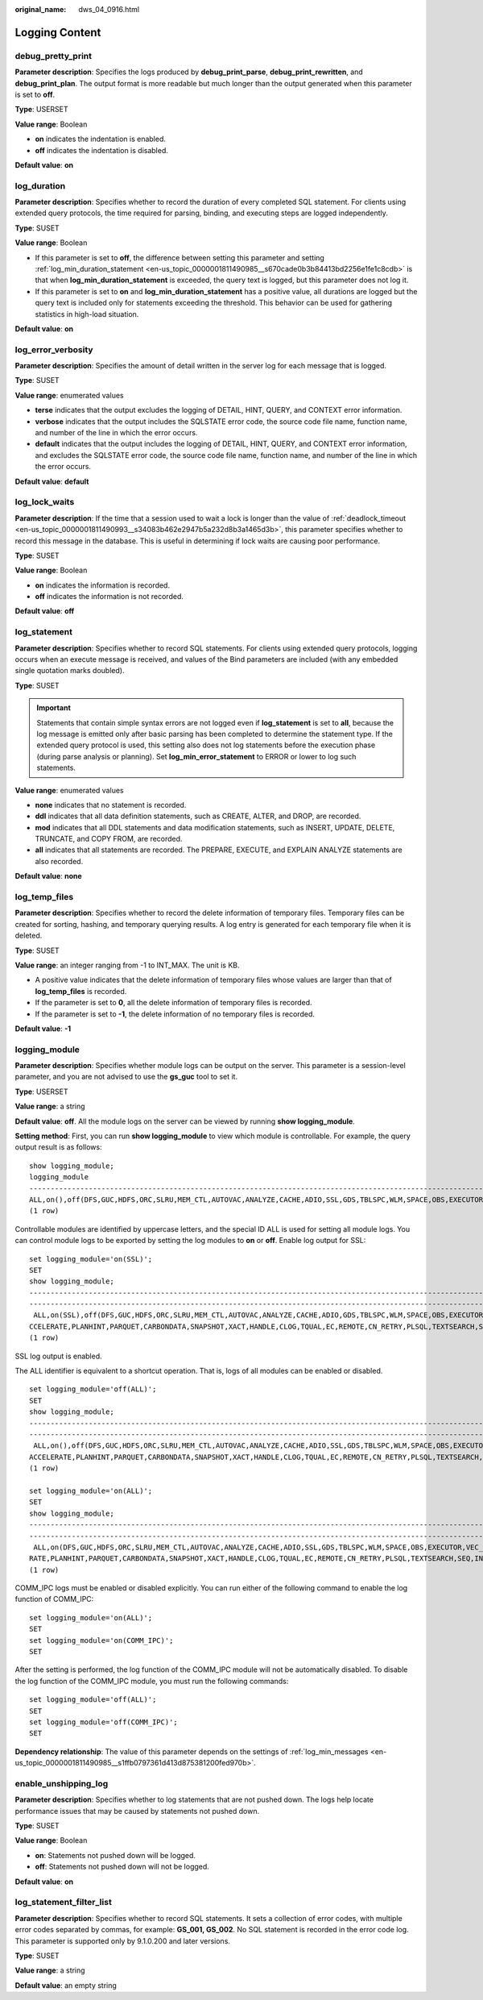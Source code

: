 :original_name: dws_04_0916.html

.. _dws_04_0916:

Logging Content
===============

debug_pretty_print
------------------

**Parameter description**: Specifies the logs produced by **debug_print_parse**, **debug_print_rewritten**, and **debug_print_plan**. The output format is more readable but much longer than the output generated when this parameter is set to **off**.

**Type**: USERSET

**Value range**: Boolean

-  **on** indicates the indentation is enabled.
-  **off** indicates the indentation is disabled.

**Default value**: **on**

log_duration
------------

**Parameter description**: Specifies whether to record the duration of every completed SQL statement. For clients using extended query protocols, the time required for parsing, binding, and executing steps are logged independently.

**Type**: SUSET

**Value range**: Boolean

-  If this parameter is set to **off**, the difference between setting this parameter and setting :ref:`log_min_duration_statement <en-us_topic_0000001811490985__s670cade0b3b84413bd2256e1fe1c8cdb>` is that when **log_min_duration_statement** is exceeded, the query text is logged, but this parameter does not log it.
-  If this parameter is set to **on** and **log_min_duration_statement** has a positive value, all durations are logged but the query text is included only for statements exceeding the threshold. This behavior can be used for gathering statistics in high-load situation.

**Default value**: **on**

log_error_verbosity
-------------------

**Parameter description**: Specifies the amount of detail written in the server log for each message that is logged.

**Type**: SUSET

**Value range**: enumerated values

-  **terse** indicates that the output excludes the logging of DETAIL, HINT, QUERY, and CONTEXT error information.
-  **verbose** indicates that the output includes the SQLSTATE error code, the source code file name, function name, and number of the line in which the error occurs.
-  **default** indicates that the output includes the logging of DETAIL, HINT, QUERY, and CONTEXT error information, and excludes the SQLSTATE error code, the source code file name, function name, and number of the line in which the error occurs.

**Default value**: **default**

.. _en-us_topic_0000001811491197__s80fbcd77ad5a4cdc879fe344d17b2c13:

log_lock_waits
--------------

**Parameter description**: If the time that a session used to wait a lock is longer than the value of :ref:`deadlock_timeout <en-us_topic_0000001811490993__s34083b462e2947b5a232d8b3a1465d3b>`, this parameter specifies whether to record this message in the database. This is useful in determining if lock waits are causing poor performance.

**Type**: SUSET

**Value range**: Boolean

-  **on** indicates the information is recorded.
-  **off** indicates the information is not recorded.

**Default value**: **off**

.. _en-us_topic_0000001811491197__s3dd4368238fd47a2bb1de59c2142ede5:

log_statement
-------------

**Parameter description**: Specifies whether to record SQL statements. For clients using extended query protocols, logging occurs when an execute message is received, and values of the Bind parameters are included (with any embedded single quotation marks doubled).

**Type**: SUSET

.. important::

   Statements that contain simple syntax errors are not logged even if **log_statement** is set to **all**, because the log message is emitted only after basic parsing has been completed to determine the statement type. If the extended query protocol is used, this setting also does not log statements before the execution phase (during parse analysis or planning). Set **log_min_error_statement** to ERROR or lower to log such statements.

**Value range**: enumerated values

-  **none** indicates that no statement is recorded.
-  **ddl** indicates that all data definition statements, such as CREATE, ALTER, and DROP, are recorded.
-  **mod** indicates that all DDL statements and data modification statements, such as INSERT, UPDATE, DELETE, TRUNCATE, and COPY FROM, are recorded.
-  **all** indicates that all statements are recorded. The PREPARE, EXECUTE, and EXPLAIN ANALYZE statements are also recorded.

**Default value**: **none**

log_temp_files
--------------

**Parameter description**: Specifies whether to record the delete information of temporary files. Temporary files can be created for sorting, hashing, and temporary querying results. A log entry is generated for each temporary file when it is deleted.

**Type**: SUSET

**Value range**: an integer ranging from -1 to INT_MAX. The unit is KB.

-  A positive value indicates that the delete information of temporary files whose values are larger than that of **log_temp_files** is recorded.
-  If the parameter is set to **0**, all the delete information of temporary files is recorded.
-  If the parameter is set to **-1**, the delete information of no temporary files is recorded.

**Default value**: **-1**

logging_module
--------------

**Parameter description**: Specifies whether module logs can be output on the server. This parameter is a session-level parameter, and you are not advised to use the **gs_guc** tool to set it.

**Type**: USERSET

**Value range**: a string

**Default value**: **off**. All the module logs on the server can be viewed by running **show logging_module**.

**Setting method**: First, you can run **show logging_module** to view which module is controllable. For example, the query output result is as follows:

::

   show logging_module;
   logging_module
   -------------------------------------------------------------------------------------------------------------------------------------------------------------------------------------------------------------------------------------------------------------------------------------------------------------------------------------------------------------------------------------------------------------------------
   ALL,on(),off(DFS,GUC,HDFS,ORC,SLRU,MEM_CTL,AUTOVAC,ANALYZE,CACHE,ADIO,SSL,GDS,TBLSPC,WLM,SPACE,OBS,EXECUTOR,VEC_EXECUTOR,STREAM,LLVM,OPT,OPT_REWRITE,OPT_JOIN,OPT_AGG,OPT_SUBPLAN,OPT_SETOP,OPT_CARD,OPT_SKEW,SMP,UDF,COOP_ANALYZE,WLMCP,ACCELERATE,PLANHINT,PARQUET,CARBONDATA,SNAPSHOT,XACT,HANDLE,CLOG,TQUAL,EC,REMOTE,CN_RETRY,PLSQL,TEXTSEARCH,SEQ,INSTR,COMM_IPC,COMM_PARAM,CSTORE,JOB,STREAMPOOL,STREAM_CTESCAN)
   (1 row)

Controllable modules are identified by uppercase letters, and the special ID ALL is used for setting all module logs. You can control module logs to be exported by setting the log modules to **on** or **off**. Enable log output for SSL:

::

   set logging_module='on(SSL)';
   SET
   show logging_module;                                                                                                                                                                                                                                                                                                                                                                                              logging_module
   ------------------------------------------------------------------------------------------------------------------------------------------------------------------------------------------------------------------------------------------
   ------------------------------------------------------------------------------------------------------------------------------------------------------------------------------
    ALL,on(SSL),off(DFS,GUC,HDFS,ORC,SLRU,MEM_CTL,AUTOVAC,ANALYZE,CACHE,ADIO,GDS,TBLSPC,WLM,SPACE,OBS,EXECUTOR,VEC_EXECUTOR,STREAM,LLVM,OPT,OPT_REWRITE,OPT_JOIN,OPT_AGG,OPT_SUBPLAN,OPT_SETOP,OPT_CARD,OPT_SKEW,SMP,UDF,COOP_ANALYZE,WLMCP,A
   CCELERATE,PLANHINT,PARQUET,CARBONDATA,SNAPSHOT,XACT,HANDLE,CLOG,TQUAL,EC,REMOTE,CN_RETRY,PLSQL,TEXTSEARCH,SEQ,INSTR,COMM_IPC,COMM_PARAM,CSTORE,JOB,STREAMPOOL,STREAM_CTESCAN)
   (1 row)

SSL log output is enabled.

The ALL identifier is equivalent to a shortcut operation. That is, logs of all modules can be enabled or disabled.

::

   set logging_module='off(ALL)';
   SET
   show logging_module;                                                                                                                                                                                                                                                                                                                                                     logging_module
   ------------------------------------------------------------------------------------------------------------------------------------------------------------------------------------------------------------------------------------------
   -------------------------------------------------------------------------------------------------------------------------------------------------------------------------------
    ALL,on(),off(DFS,GUC,HDFS,ORC,SLRU,MEM_CTL,AUTOVAC,ANALYZE,CACHE,ADIO,SSL,GDS,TBLSPC,WLM,SPACE,OBS,EXECUTOR,VEC_EXECUTOR,STREAM,LLVM,OPT,OPT_REWRITE,OPT_JOIN,OPT_AGG,OPT_SUBPLAN,OPT_SETOP,OPT_CARD,OPT_SKEW,SMP,UDF,COOP_ANALYZE,WLMCP,
   ACCELERATE,PLANHINT,PARQUET,CARBONDATA,SNAPSHOT,XACT,HANDLE,CLOG,TQUAL,EC,REMOTE,CN_RETRY,PLSQL,TEXTSEARCH,SEQ,INSTR,COMM_IPC,COMM_PARAM,CSTORE,JOB,STREAMPOOL,STREAM_CTESCAN)
   (1 row)

   set logging_module='on(ALL)';
   SET
   show logging_module;                                                                                                                                                                                                                                                                                                                                  logging_module
   ------------------------------------------------------------------------------------------------------------------------------------------------------------------------------------------------------------------------------------------
   -------------------------------------------------------------------------------------------------------------------------------------------------------------------------------
    ALL,on(DFS,GUC,HDFS,ORC,SLRU,MEM_CTL,AUTOVAC,ANALYZE,CACHE,ADIO,SSL,GDS,TBLSPC,WLM,SPACE,OBS,EXECUTOR,VEC_EXECUTOR,STREAM,LLVM,OPT,OPT_REWRITE,OPT_JOIN,OPT_AGG,OPT_SUBPLAN,OPT_SETOP,OPT_CARD,OPT_SKEW,SMP,UDF,COOP_ANALYZE,WLMCP,ACCELE
   RATE,PLANHINT,PARQUET,CARBONDATA,SNAPSHOT,XACT,HANDLE,CLOG,TQUAL,EC,REMOTE,CN_RETRY,PLSQL,TEXTSEARCH,SEQ,INSTR,COMM_IPC,COMM_PARAM,CSTORE,JOB,STREAMPOOL,STREAM_CTESCAN),off()
   (1 row)

COMM_IPC logs must be enabled or disabled explicitly. You can run either of the following command to enable the log function of COMM_IPC:

::

   set logging_module='on(ALL)';
   SET
   set logging_module='on(COMM_IPC)';
   SET

After the setting is performed, the log function of the COMM_IPC module will not be automatically disabled. To disable the log function of the COMM_IPC module, you must run the following commands:

::

   set logging_module='off(ALL)';
   SET
   set logging_module='off(COMM_IPC)';
   SET

**Dependency relationship**: The value of this parameter depends on the settings of :ref:`log_min_messages <en-us_topic_0000001811490985__s1ffb0797361d413d875381200fed970b>`.

enable_unshipping_log
---------------------

**Parameter description**: Specifies whether to log statements that are not pushed down. The logs help locate performance issues that may be caused by statements not pushed down.

**Type**: SUSET

**Value range**: Boolean

-  **on**: Statements not pushed down will be logged.
-  **off**: Statements not pushed down will not be logged.

**Default value**: **on**

log_statement_filter_list
-------------------------

**Parameter description**: Specifies whether to record SQL statements. It sets a collection of error codes, with multiple error codes separated by commas, for example: **GS_001, GS_002**. No SQL statement is recorded in the error code log. This parameter is supported only by 9.1.0.200 and later versions.

**Type**: SUSET

**Value range**: a string

**Default value**: an empty string
